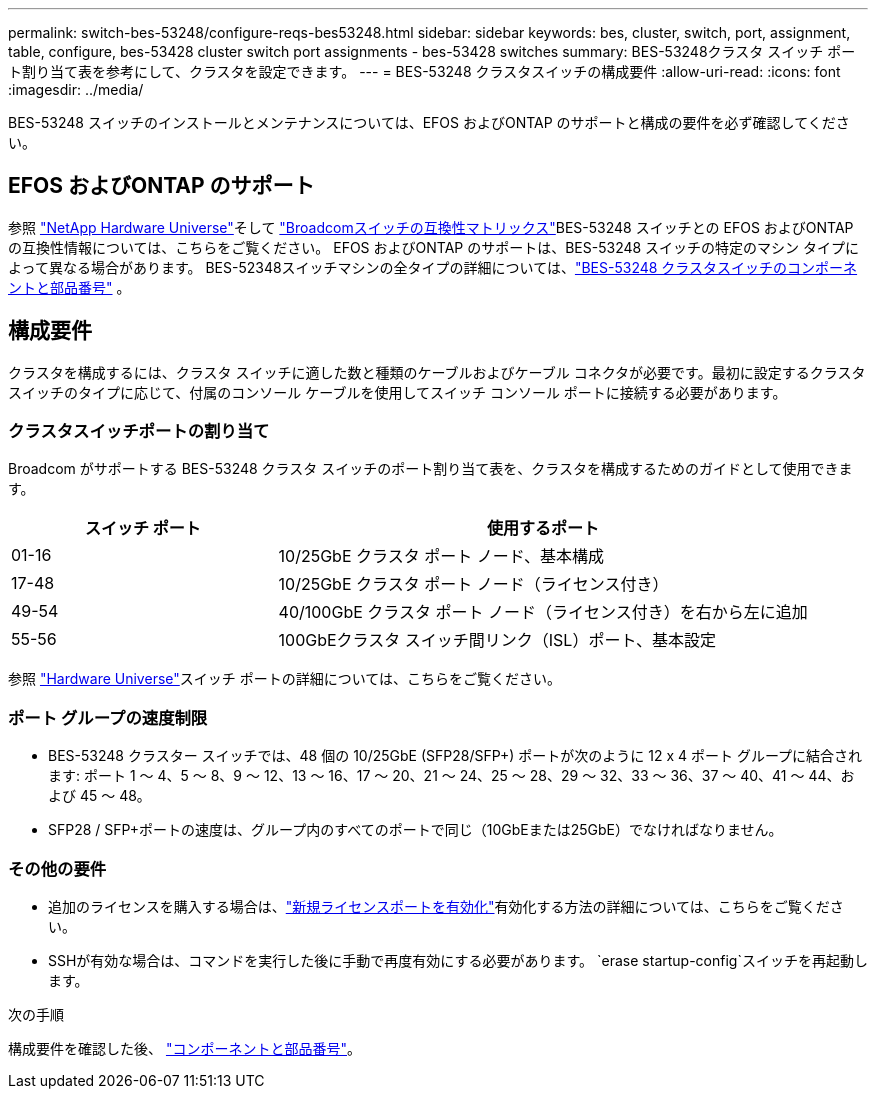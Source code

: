 ---
permalink: switch-bes-53248/configure-reqs-bes53248.html 
sidebar: sidebar 
keywords: bes, cluster, switch, port, assignment, table, configure, bes-53428 cluster switch port assignments - bes-53428 switches 
summary: BES-53248クラスタ スイッチ ポート割り当て表を参考にして、クラスタを設定できます。 
---
= BES-53248 クラスタスイッチの構成要件
:allow-uri-read: 
:icons: font
:imagesdir: ../media/


[role="lead"]
BES-53248 スイッチのインストールとメンテナンスについては、EFOS およびONTAP のサポートと構成の要件を必ず確認してください。



== EFOS およびONTAP のサポート

参照 https://hwu.netapp.com/Switch/Index["NetApp Hardware Universe"^]そして https://mysupport.netapp.com/site/info/broadcom-cluster-switch["Broadcomスイッチの互換性マトリックス"^]BES-53248 スイッチとの EFOS およびONTAP の互換性情報については、こちらをご覧ください。  EFOS およびONTAP のサポートは、BES-53248 スイッチの特定のマシン タイプによって異なる場合があります。  BES-52348スイッチマシンの全タイプの詳細については、link:components-bes53248.html["BES-53248 クラスタスイッチのコンポーネントと部品番号"] 。



== 構成要件

クラスタを構成するには、クラスタ スイッチに適した数と種類のケーブルおよびケーブル コネクタが必要です。最初に設定するクラスタ スイッチのタイプに応じて、付属のコンソール ケーブルを使用してスイッチ コンソール ポートに接続する必要があります。



=== クラスタスイッチポートの割り当て

Broadcom がサポートする BES-53248 クラスタ スイッチのポート割り当て表を、クラスタを構成するためのガイドとして使用できます。

[cols="1,2"]
|===
| スイッチ ポート | 使用するポート 


 a| 
01-16
 a| 
10/25GbE クラスタ ポート ノード、基本構成



 a| 
17-48
 a| 
10/25GbE クラスタ ポート ノード（ライセンス付き）



 a| 
49-54
 a| 
40/100GbE クラスタ ポート ノード（ライセンス付き）を右から左に追加



 a| 
55-56
 a| 
100GbEクラスタ スイッチ間リンク（ISL）ポート、基本設定

|===
参照 https://hwu.netapp.com/Switch/Index["Hardware Universe"]スイッチ ポートの詳細については、こちらをご覧ください。



=== ポート グループの速度制限

* BES-53248 クラスター スイッチでは、48 個の 10/25GbE (SFP28/SFP+) ポートが次のように 12 x 4 ポート グループに結合されます: ポート 1 ～ 4、5 ～ 8、9 ～ 12、13 ～ 16、17 ～ 20、21 ～ 24、25 ～ 28、29 ～ 32、33 ～ 36、37 ～ 40、41 ～ 44、および 45 ～ 48。
* SFP28 / SFP+ポートの速度は、グループ内のすべてのポートで同じ（10GbEまたは25GbE）でなければなりません。




=== その他の要件

* 追加のライセンスを購入する場合は、link:configure-licenses.html["新規ライセンスポートを有効化"]有効化する方法の詳細については、こちらをご覧ください。
* SSHが有効な場合は、コマンドを実行した後に手動で再度有効にする必要があります。 `erase startup-config`スイッチを再起動します。


.次の手順
構成要件を確認した後、 link:components-bes53248.html["コンポーネントと部品番号"]。

